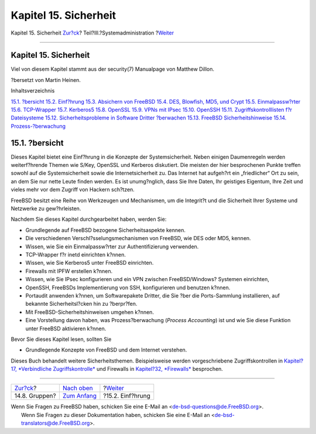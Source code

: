 ======================
Kapitel 15. Sicherheit
======================

.. raw:: html

   <div class="navheader">

Kapitel 15. Sicherheit
`Zur?ck <users-groups.html>`__?
Teil?III.?Systemadministration
?\ `Weiter <security-intro.html>`__

--------------

.. raw:: html

   </div>

.. raw:: html

   <div class="chapter">

.. raw:: html

   <div class="titlepage" xmlns="">

.. raw:: html

   <div>

.. raw:: html

   <div>

Kapitel 15. Sicherheit
----------------------

.. raw:: html

   </div>

.. raw:: html

   <div>

Viel von diesem Kapitel stammt aus der security(7) Manualpage von
Matthew Dillon.

.. raw:: html

   </div>

.. raw:: html

   <div>

?bersetzt von Martin Heinen.

.. raw:: html

   </div>

.. raw:: html

   </div>

.. raw:: html

   </div>

.. raw:: html

   <div class="toc">

.. raw:: html

   <div class="toc-title">

Inhaltsverzeichnis

.. raw:: html

   </div>

`15.1. ?bersicht <security.html#security-synopsis>`__
`15.2. Einf?hrung <security-intro.html>`__
`15.3. Absichern von FreeBSD <securing-freebsd.html>`__
`15.4. DES, Blowfish, MD5, und Crypt <crypt.html>`__
`15.5. Einmalpassw?rter <one-time-passwords.html>`__
`15.6. TCP-Wrapper <tcpwrappers.html>`__
`15.7. Kerberos5 <kerberos5.html>`__
`15.8. OpenSSL <openssl.html>`__
`15.9. VPNs mit IPsec <ipsec.html>`__
`15.10. OpenSSH <openssh.html>`__
`15.11. Zugriffskontrolllisten f?r Dateisysteme <fs-acl.html>`__
`15.12. Sicherheitsprobleme in Software Dritter
?berwachen <security-portaudit.html>`__
`15.13. FreeBSD Sicherheitshinweise <security-advisories.html>`__
`15.14. Prozess-?berwachung <security-accounting.html>`__

.. raw:: html

   </div>

.. raw:: html

   <div class="sect1">

.. raw:: html

   <div class="titlepage" xmlns="">

.. raw:: html

   <div>

.. raw:: html

   <div>

15.1. ?bersicht
---------------

.. raw:: html

   </div>

.. raw:: html

   </div>

.. raw:: html

   </div>

Dieses Kapitel bietet eine Einf?hrung in die Konzepte der
Systemsicherheit. Neben einigen Daumenregeln werden weiterf?hrende
Themen wie S/Key, OpenSSL und Kerberos diskutiert. Die meisten der hier
besprochenen Punkte treffen sowohl auf die Systemsicherheit sowie die
Internetsicherheit zu. Das Internet hat aufgeh?rt ein „friedlicher“ Ort
zu sein, an dem Sie nur nette Leute finden werden. Es ist unumg?nglich,
dass Sie Ihre Daten, Ihr geistiges Eigentum, Ihre Zeit und vieles mehr
vor dem Zugriff von Hackern sch?tzen.

FreeBSD besitzt eine Reihe von Werkzeugen und Mechanismen, um die
Integrit?t und die Sicherheit Ihrer Systeme und Netzwerke zu
gew?hrleisten.

Nachdem Sie dieses Kapitel durchgearbeitet haben, werden Sie:

.. raw:: html

   <div class="itemizedlist">

-  Grundlegende auf FreeBSD bezogene Sicherheitsaspekte kennen.

-  Die verschiedenen Verschl?sselungsmechanismen von FreeBSD, wie DES
   oder MD5, kennen.

-  Wissen, wie Sie ein Einmalpassw?rter zur Authentifizierung verwenden.

-  TCP-Wrapper f?r inetd einrichten k?nnen.

-  Wissen, wie Sie Kerberos5 unter FreeBSD einrichten.

-  Firewalls mit IPFW erstellen k?nnen.

-  Wissen, wie Sie IPsec konfigurieren und ein VPN zwischen
   FreeBSD/Windows? Systemen einrichten,

-  OpenSSH, FreeBSDs Implementierung von SSH, konfigurieren und benutzen
   k?nnen.

-  Portaudit anwenden k?nnen, um Softwarepakete Dritter, die Sie ?ber
   die Ports-Sammlung installieren, auf bekannte Sicherheitsl?cken hin
   zu ?berpr?fen.

-  Mit FreeBSD-Sicherheitshinweisen umgehen k?nnen.

-  Eine Vorstellung davon haben, was Prozess?berwachung (*Process
   Accounting*) ist und wie Sie diese Funktion unter FreeBSD aktivieren
   k?nnen.

.. raw:: html

   </div>

Bevor Sie dieses Kapitel lesen, sollten Sie

.. raw:: html

   <div class="itemizedlist">

-  Grundlegende Konzepte von FreeBSD und dem Internet verstehen.

.. raw:: html

   </div>

Dieses Buch behandelt weitere Sicherheitsthemen. Beispielsweise werden
vorgeschriebene Zugriffskontrollen in `Kapitel?17, *Verbindliche
Zugriffskontrolle* <mac.html>`__ und Firewalls in `Kapitel?32,
*Firewalls* <firewalls.html>`__ besprochen.

.. raw:: html

   </div>

.. raw:: html

   </div>

.. raw:: html

   <div class="navfooter">

--------------

+-----------------------------------+----------------------------------------------+---------------------------------------+
| `Zur?ck <users-groups.html>`__?   | `Nach oben <system-administration.html>`__   | ?\ `Weiter <security-intro.html>`__   |
+-----------------------------------+----------------------------------------------+---------------------------------------+
| 14.8. Gruppen?                    | `Zum Anfang <index.html>`__                  | ?15.2. Einf?hrung                     |
+-----------------------------------+----------------------------------------------+---------------------------------------+

.. raw:: html

   </div>

| Wenn Sie Fragen zu FreeBSD haben, schicken Sie eine E-Mail an
  <de-bsd-questions@de.FreeBSD.org\ >.
|  Wenn Sie Fragen zu dieser Dokumentation haben, schicken Sie eine
  E-Mail an <de-bsd-translators@de.FreeBSD.org\ >.

